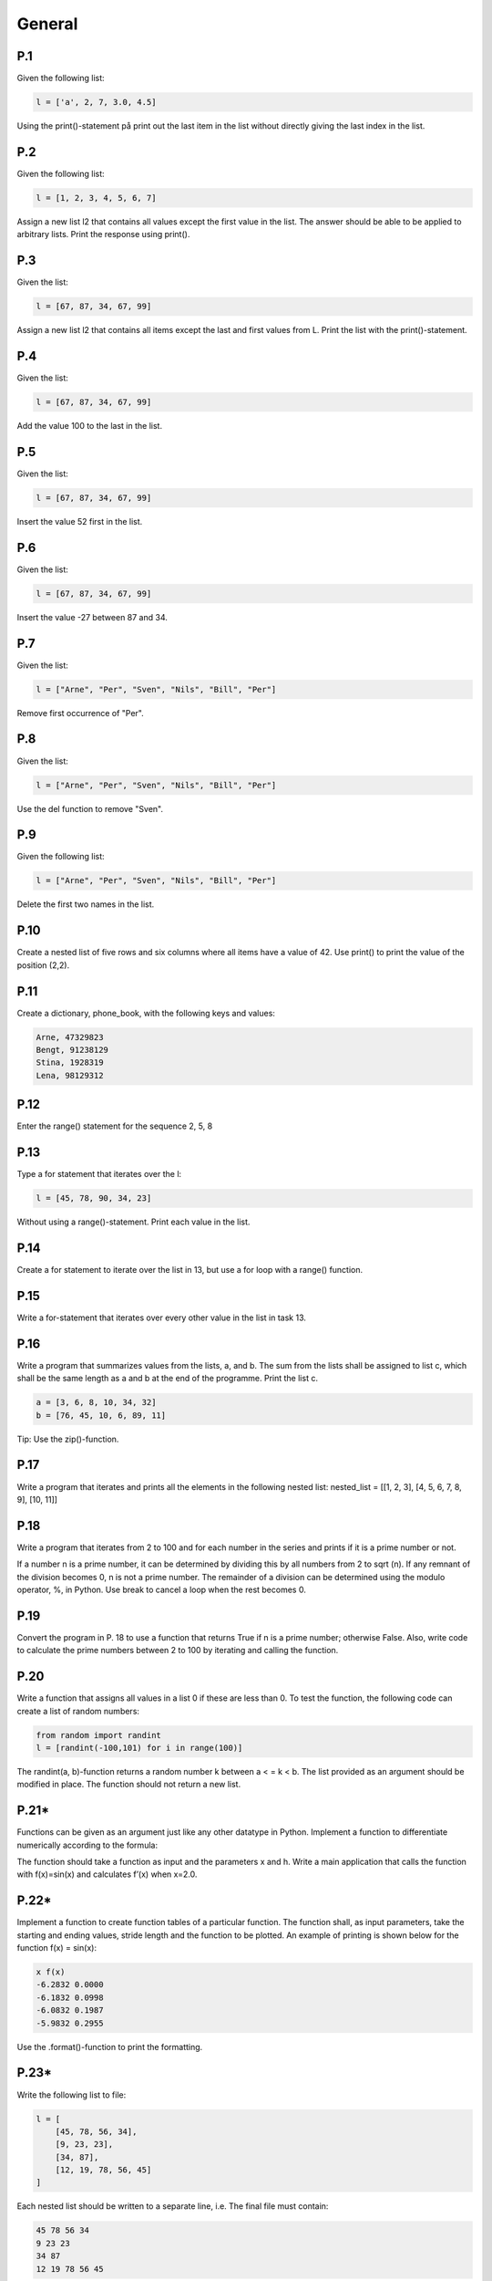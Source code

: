 General
=======

P.1
---

Given the following list:

.. code-block:: Python

    l = ['a', 2, 7, 3.0, 4.5]

Using the print()-statement på print out the last item in the list without directly giving the last index in
the list.

P.2
---

Given the following list:

.. code-block:: Python

    l = [1, 2, 3, 4, 5, 6, 7]

Assign a new list l2 that contains all values except the first value in the list. The answer should be able to
be applied to arbitrary lists. Print the response using print().

P.3
---

Given the list:

.. code-block:: Python

    l = [67, 87, 34, 67, 99]

Assign a new list l2 that contains all items except the last and first values from L. Print the list with the print()-statement.

P.4
---

Given the list:

.. code-block:: Python

    l = [67, 87, 34, 67, 99]

Add the value 100 to the last in the list.

P.5
---

Given the list:

.. code-block:: Python

    l = [67, 87, 34, 67, 99]

Insert the value 52 first in the list.

P.6
---

Given the list:

.. code-block:: Python

    l = [67, 87, 34, 67, 99]

Insert the value -27 between 87 and 34.

P.7
---

Given the list:

.. code-block:: Python

    l = ["Arne", "Per", "Sven", "Nils", "Bill", "Per"]

Remove first occurrence of "Per".

P.8
---

Given the list:

.. code-block:: Python

    l = ["Arne", "Per", "Sven", "Nils", "Bill", "Per"]

Use the del function to remove "Sven".

P.9
---

Given the following list:

.. code-block:: Python

    l = ["Arne", "Per", "Sven", "Nils", "Bill", "Per"]

Delete the first two names in the list.

P.10
----

Create a nested list of five rows and six columns where all items have a value of 42. Use print() to print the value of the position (2,2).

P.11
----

Create a dictionary, phone_book, with the following keys and values:

.. code-block::

    Arne, 47329823
    Bengt, 91238129
    Stina, 1928319
    Lena, 98129312

P.12
----

Enter the range() statement for the sequence 2, 5, 8

P.13
----

Type a for statement that iterates over the l:

.. code-block:: Python

    l = [45, 78, 90, 34, 23]

Without using a range()-statement. Print each value in the list.

P.14
----

Create a for statement to iterate over the list in 13, but use a for loop with a range() function.

P.15
----

Write a for-statement that iterates over every other value in the list in task 13.

P.16
----

Write a program that summarizes values from the lists, a, and b. The sum from the lists shall be assigned to list c, which shall be the same length as a and b at the end of the programme. Print the list c.

.. code-block:: Python

    a = [3, 6, 8, 10, 34, 32]
    b = [76, 45, 10, 6, 89, 11]

Tip: Use the zip()-function.

P.17
----

Write a program that iterates and prints all the elements in the following nested list:
nested_list = [[1, 2, 3], [4, 5, 6, 7, 8, 9], [10, 11]]

P.18
----

Write a program that iterates from 2 to 100 and for each number in the series and prints if it is a prime number or not.

If a number n is a prime number, it can be determined by dividing this by all numbers from 2 to sqrt (n). If any remnant of the division becomes 0, n is not a prime number. The remainder of a division can be determined using the modulo operator, %, in Python. Use break to cancel a loop when the rest becomes 0.

P.19
----

Convert the program in P. 18 to use a function that returns True if n is a prime number; otherwise False. Also, write code to calculate the prime numbers between 2 to 100 by iterating and calling the function.

P.20
----

Write a function that assigns all values in a list 0 if these are less than 0. To test the function, the following code can create a list of random numbers:

.. code-block:: Python

    from random import randint
    l = [randint(-100,101) for i in range(100)]

The randint(a, b)-function returns a random number k between a < = k < b.
The list provided as an argument should be modified in place. The function should not return a new list.

P.21*
-----

Functions can be given as an argument just like any other datatype in Python. Implement a function to differentiate numerically according to the formula:

The function should take a function as input and the parameters x and h. Write a main application that calls the function with f(x)=sin(x) and calculates f’(x) when x=2.0.

P.22*
-----

Implement a function to create function tables of a particular function. The function shall, as input parameters, take the starting and ending values, stride length and the function to be plotted. An example of printing is shown below for the function f(x) = sin(x):

.. code-block:: 

    x f(x)
    -6.2832 0.0000
    -6.1832 0.0998
    -6.0832 0.1987
    -5.9832 0.2955

Use the .format()-function to print the formatting.

P.23*
-----

Write the following list to file:

.. code-block:: Python

    l = [
        [45, 78, 56, 34],
        [9, 23, 23],
        [34, 87],
        [12, 19, 78, 56, 45]
    ]

Each nested list should be written to a separate line, i.e. The final file must contain:

.. code-block:: 

    45 78 56 34
    9 23 23
    34 87
    12 19 78 56 45

Use the with statement to ensure that .close() is called. Be aware that values must be converted to
strings before they are written to the file. This can be done using the str()-function. A new line is obtained by using the. Write ("\n") method on the Object object.

P.24*
-----

Write a program that loads the file from P.23 and stores the values in a list with the same structure. Text strings can be split with respect to spaces by using the method .split() method. Values stored in strings can be converted to values by using the int()-function.

P.25
----

In this example, we will open and read a CSV file with the outbreak data from a geyser. The file can be downloaded from:

https://github.com/jonaslindemann/guide_to_python/blob/master/exercises/faithful.csv.

The file begins with a "header" line and is followed by the data separated by commas into three columns according to:

.. code-block:: 

    "Index", "Eruption length (mins)","Eruption wait (mins)"
    1, 3.600, 79
    2, 1.800, 54
    3, 3.333, 74
    ...

Type a function read_data(filename) that loads the CSV file and converts it into a nested list, where each row consists of a list of three values corresponding to the columns contained in the file. The function should return the header line and a list of the loaded data.

Type a function query_data(table, t), which extracts all rows in the table list that exceed T minutes in the outbreak time. The function returns a new list with the rows that exceed t; otherwise, the format is the same as the loaded list.

Type a function write_data(header, table, filename) that writes a new CSV file with the same structure as the loaded file.

Type a main program that loads faithful.csv, extracts outbreaks above 4.5 degrees, and writes the results to the faithful_max_4_5.csv file.

P.26
----

Add error handling routines to task P.24 and P.25.


